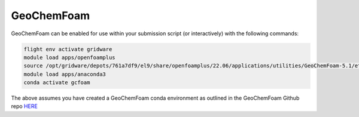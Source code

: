 GeoChemFoam
===========

GeoChemFoam can be enabled for use within your submission script (or interactively) with the following commands:

.. code-block:: bash
    
    flight env activate gridware
    module load apps/openfoamplus
    source /opt/gridware/depots/761a7df9/el9/share/openfoamplus/22.06/applications/utilities/GeoChemFoam-5.1/etc/bashrc
    module load apps/anaconda3
    conda activate gcfoam

The above assumes you have created a GeoChemFoam conda environment as outlined in the GeoChemFoam Github repo `HERE <https://github.com/GeoChemFoam/GeoChemFoam/wiki/GeoChemFoam-Native-version:-Install-GeoChemFoam-from-source-code#python-for-tutorial-scripts>`_
